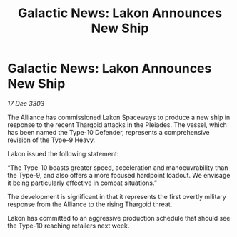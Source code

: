 :PROPERTIES:
:ID:       7aa60b34-67af-459c-a3e9-6977ed4f1b69
:END:
#+title: Galactic News: Lakon Announces New Ship
#+filetags: :Thargoid:Alliance:3303:galnet:

* Galactic News: Lakon Announces New Ship

/17 Dec 3303/

The Alliance has commissioned Lakon Spaceways to produce a new ship in response to the recent Thargoid attacks in the Pleiades. The vessel, which has been named the Type-10 Defender, represents a comprehensive revision of the Type–9 Heavy. 

Lakon issued the following statement: 

“The Type-10 boasts greater speed, acceleration and manoeuvrability than the Type-9, and also offers a more focused hardpoint loadout. We envisage it being particularly effective in combat situations.” 

The development is significant in that it represents the first overtly military response from the Alliance to the rising Thargoid threat. 

Lakon has committed to an aggressive production schedule that should see the Type-10 reaching retailers next week.
